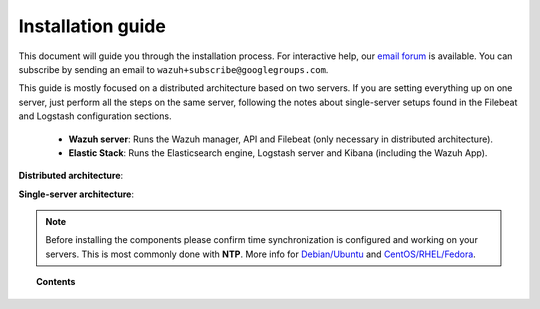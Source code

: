.. _installation_guide:

Installation guide
========================

This document will guide you through the installation process. For interactive help, our `email forum <https://groups.google.com/d/forum/wazuh>`_ is available.  You can subscribe by sending an email to ``wazuh+subscribe@googlegroups.com``.

This guide is mostly focused on a distributed architecture based on two servers. If you are setting everything up on one server, just perform all the steps on the same server, following the notes about single-server setups found in the Filebeat and Logstash configuration sections.

 - **Wazuh server**: Runs the Wazuh manager, API and Filebeat (only necessary in distributed architecture).
 - **Elastic Stack**: Runs the Elasticsearch engine, Logstash server and Kibana (including the Wazuh App).

**Distributed architecture**:

.. thumbnail:: ../images/installation/installing_wazuh.png
    :title: Installing Wazuh server - distributed architecture
    :align: center
    :width: 100%

**Single-server architecture**:

.. thumbnail:: ../images/installation/installing_wazuh_singlehost.png
    :title: Installing Wazuh server - single server architecture
    :align: center
    :width: 100%

.. note::
	Before installing the components please confirm time synchronization is configured and working on your servers. This is most commonly done with **NTP**.  More info for `Debian/Ubuntu <https://help.ubuntu.com/lts/serverguide/NTP.html>`_ and `CentOS/RHEL/Fedora <http://www.tecmint.com/install-ntp-server-in-centos/>`_.

.. topic:: Contents

    .. toctree::
        :maxdepth: 2

        installing-wazuh-server/index
        installing-elastic-stack/index
        installing-agents/index
        optional-configurations/index
        upgrading/index
        virtual_machines
      	packages_list/index
